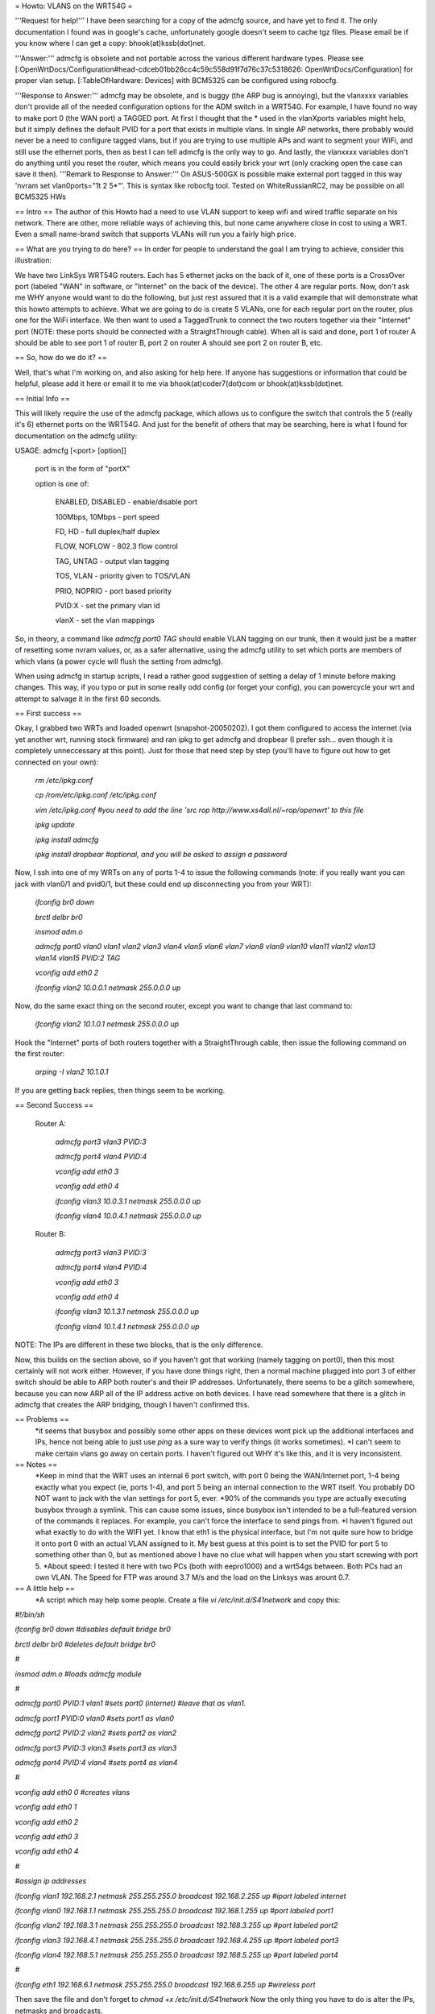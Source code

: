 = Howto: VLANS on the WRT54G =

'''Request for help!''' I have been searching for a copy of the admcfg source, and have yet to find it. The only documentation I found was in google's cache, unfortunately google doesn't seem to cache tgz files. Please email be if you know where I can get a copy: bhook(at)kssb(dot)net.

'''Answer:''' admcfg is obsolete and not portable across the various different hardware types. Please see [:OpenWrtDocs/Configuration#head-cdceb01bb26cc4c59c558d91f7d76c37c5318626: OpenWrtDocs/Configuration] for proper vlan setup. [:TableOfHardware: Devices] with BCM5325 can be configured using robocfg.

'''Response to Answer:''' admcfg may be obsolete, and is buggy (the ARP bug is annoying), but the vlanxxxx variables don't provide all of the needed configuration options for the ADM switch in a WRT54G. For example, I have found no way to make port 0 (the WAN port) a TAGGED port. At first I thought that the * used in the vlanXports variables might help, but it simply defines the default PVID for a port that exists in multiple vlans. In single AP networks, there probably would never be a need to configure tagged vlans, but if you are trying to use multiple APs and want to segment your WiFi, and still use the ethernet ports, then as best I can tell admcfg is the only way to go. And lastly, the vlanxxxx variables don't do anything until you reset the router, which means you could easily brick your wrt (only cracking open the case can save it then).
'''Remark to Response to Answer:''' On ASUS-500GX is possible make external port tagged in this way 'nvram set vlan0ports="1t 2 5*"'. This is syntax like robocfg tool. Tested on WhiteRussianRC2, may be possible on all BCM5325 HWs

== Intro ==
The author of this Howto had a need to use VLAN support to keep wifi and wired traffic separate on his network. There are other, more reliable ways of achieving this, but none came anywhere close in cost to using a WRT. Even a small name-brand switch that supports VLANs will run you a fairly high price.

== What are you trying to do here? ==
In order for people to understand the goal I am trying to achieve, consider this illustration:

We have two LinkSys WRT54G routers. Each has 5 ethernet jacks on the back of it, one of these ports is a CrossOver port (labeled "WAN" in software, or "Internet" on the back of the device). The other 4 are regular ports. Now, don't ask me WHY anyone would want to do the following, but just rest assured that it is a valid example that will demonstrate what this howto attempts to achieve. What we are going to do is create 5 VLANs, one for each regular port on the router, plus one for the WiFi interface. We then want to used a TaggedTrunk to connect the two routers together via their "Internet" port (NOTE: these ports should be connected with a StraightThrough cable). When all is said and done, port 1 of router A should be able to see port 1 of router B, port 2 on router A should see port 2 on router B, etc.

== So, how do we do it? ==

Well, that's what I'm working on, and also asking for help here. If anyone has suggestions or information that could be helpful, please add it here or email it to me via bhook(at)coder7(dot)com or bhook(at)kssb(dot)net.

== Initial Info ==

This will likely require the use of the admcfg package, which allows us to configure the switch that controls the 5 (really it's 6) ethernet ports on the WRT54G. And just for the benefit of others that may be searching, here is what I found for documentation on the admcfg utility:

USAGE:
admcfg [<port> [option]]

      port is in the form of "portX"

      option is one of:

            ENABLED, DISABLED - enable/disable port

            100Mbps, 10Mbps - port speed

            FD, HD - full duplex/half duplex

            FLOW, NOFLOW - 802.3 flow control

            TAG, UNTAG - output vlan tagging

            TOS, VLAN - priority given to TOS/VLAN

            PRIO, NOPRIO - port based priority

            PVID:X - set the primary vlan id

            vlanX - set the vlan mappings 


So, in theory, a command like `admcfg port0 TAG` should enable VLAN tagging on our trunk, then it would just be a matter of resetting some nvram values, or, as a safer alternative, using the admcfg utility to set which ports are members of which vlans (a power cycle will flush the setting from admcfg).

When using admcfg in startup scripts, I read a rather good suggestion of setting a delay of 1 minute before making changes. This way, if you typo or put in some really odd config (or forget your config), you can powercycle your wrt and attempt to salvage it in the first 60 seconds.

== First success ==

Okay, I grabbed two WRTs and loaded openwrt (snapshot-20050202). I got them configured to access the internet (via yet another wrt, running stock firmware) and ran ipkg to get admcfg and dropbear (I prefer ssh... even though it is completely unneccessary at this point). Just for those that need step by step (you'll have to figure out how to get connected on your own):

  `rm /etc/ipkg.conf`

  `cp /rom/etc/ipkg.conf /etc/ipkg.conf`

  `vim /etc/ipkg.conf #you need to add the line 'src rop http://www.xs4all.nl/~rop/openwrt' to this file`

  `ipkg update`

  `ipkg install admcfg`

  `ipkg install dropbear #optional, and you will be asked to assign a password`


Now, I ssh into one of my WRTs on any of ports 1-4 to issue the following commands (note: if you really want you can jack with vlan0/1 and pvid0/1, but these could end up disconnecting you from your WRT):

  `ifconfig br0 down`

  `brctl delbr br0`

  `insmod adm.o`


  `admcfg port0 vlan0 vlan1 vlan2 vlan3 vlan4 vlan5 vlan6 vlan7 vlan8 vlan9 vlan10 vlan11 vlan12 vlan13 vlan14 vlan15 PVID:2 TAG`

  `vconfig add eth0 2`

  `ifconfig vlan2 10.0.0.1 netmask 255.0.0.0 up`


Now, do the same exact thing on the second router, except you want to change that last command to:

  `ifconfig vlan2 10.1.0.1 netmask 255.0.0.0 up`


Hook the "Internet" ports of both routers together with a StraightThrough cable, then issue the following command on the first router:

  `arping -I vlan2 10.1.0.1`

If you are getting back replies, then things seem to be working.


== Second Success ==

 Router A:

  `admcfg port3 vlan3 PVID:3`

  `admcfg port4 vlan4 PVID:4`

  `vconfig add eth0 3`

  `vconfig add eth0 4`

  `ifconfig vlan3 10.0.3.1 netmask 255.0.0.0 up`

  `ifconfig vlan4 10.0.4.1 netmask 255.0.0.0 up`

 Router B:

  `admcfg port3 vlan3 PVID:3`

  `admcfg port4 vlan4 PVID:4`

  `vconfig add eth0 3`

  `vconfig add eth0 4`

  `ifconfig vlan3 10.1.3.1 netmask 255.0.0.0 up`

  `ifconfig vlan4 10.1.4.1 netmask 255.0.0.0 up`

NOTE: The IPs are different in these two blocks, that is the only difference.

Now, this builds on the section above, so if you haven't got that working (namely tagging on port0), then this most certainly will not work either. However, if you have done things right, then a normal machine plugged into port 3 of either switch should be able to ARP both router's and their IP addresses. Unfortunately, there seems to be a glitch somewhere, because you can now ARP all of the IP address active on both devices. I have read somewhere that there is a glitch in admcfg that creates the ARP bridging, though I haven't confirmed this.

== Problems ==
 *it seems that busybox and possibly some other apps on these devices wont pick up the additional interfaces and IPs, hence not being able to just use `ping` as a sure way to verify things (it works sometimes).
 *I can't seem to make certain vlans go away on certain ports. I haven't figured out WHY it's like this, and it is very inconsistent.

== Notes ==
 *Keep in mind that the WRT uses an internal 6 port switch, with port 0 being the WAN/Internet port, 1-4 being exactly what you expect (ie, ports 1-4), and port 5 being an internal connection to the WRT itself. You probably DO NOT want to jack with the vlan settings for port 5, ever.
 *90% of the commands you type are actually executing busybox through a symlink. This can cause some issues, since busybox isn't intended to be a full-featured version of the commands it replaces. For example, you can't force the interface to send pings from.
 *I haven't figured out what exactly to do with the WIFI yet. I know that eth1 is the physical interface, but I'm not quite sure how to bridge it onto port 0 with an actual VLAN assigned to it. My best guess at this point is to set the PVID for port 5 to something other than 0, but as mentioned above I have no clue what will happen when you start screwing with port 5.
 *About speed: I tested it here with two PCs (both with eepro1000) and a wrt54gs between. Both PCs had an own VLAN. The Speed for FTP was around 3.7 M/s and the load on the Linksys was arount 0.7.

== A little help ==
 *A script which may help some people. Create a file `vi /etc/init.d/S41network` and copy this:

`#!/bin/sh`

`ifconfig br0 down #disables default bridge br0`

`brctl delbr br0     #deletes default bridge br0`

`#`

`insmod adm.o    #loads admcfg module`

`#`
 
`admcfg port0 PVID:1 vlan1   #sets port0 (internet) #leave that as vlan1.`

`admcfg port1 PVID:0 vlan0   #sets port1 as vlan0`

`admcfg port2 PVID:2 vlan2   #sets port2 as vlan2`

`admcfg port3 PVID:3 vlan3   #sets port3 as vlan3`

`admcfg port4 PVID:4 vlan4   #sets port4 as vlan4`

`#`
 
`vconfig add eth0 0  #creates vlans`

`vconfig add eth0 1`

`vconfig add eth0 2`

`vconfig add eth0 3`

`vconfig add eth0 4`

`#`
 
`#assign ip addresses`

`ifconfig vlan1 192.168.2.1 netmask 255.255.255.0 broadcast 192.168.2.255 up #iport labeled internet`

`ifconfig vlan0 192.168.1.1 netmask 255.255.255.0 broadcast 192.168.1.255 up #port labeled port1`

`ifconfig vlan2 192.168.3.1 netmask 255.255.255.0 broadcast 192.168.3.255 up #port labeled port2`

`ifconfig vlan3 192.168.4.1 netmask 255.255.255.0 broadcast 192.168.4.255 up #port labeled port3`

`ifconfig vlan4 192.168.5.1 netmask 255.255.255.0  broadcast 192.168.5.255 up #port labeled port4`

`#` 

`ifconfig eth1 192.168.6.1 netmask 255.255.255.0 broadcast 192.168.6.255 up #wireless port`

Then save the file and don't forget to `chmod +x /etc/init.d/S41network`
Now the only thing you have to do is alter the IPs, netmasks and broadcasts.

